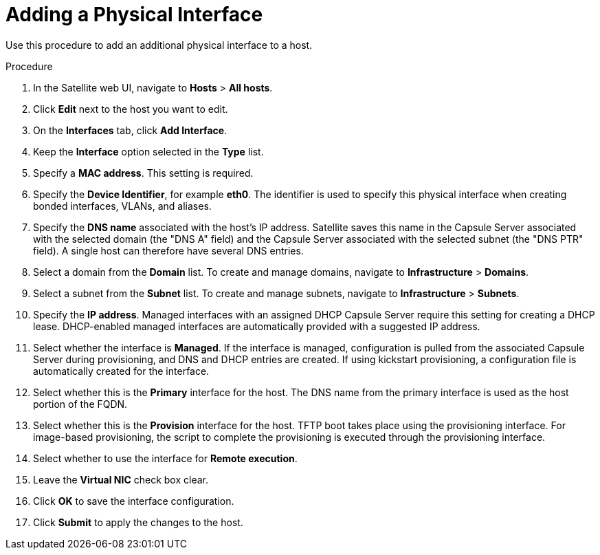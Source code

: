 [id="adding-a-physical-interface"]
= Adding a Physical Interface

Use this procedure to add an additional physical interface to a host.

.Procedure

. In the Satellite web UI, navigate to *Hosts* > *All hosts*.
. Click *Edit* next to the host you want to edit.
. On the *Interfaces* tab, click *Add Interface*.
. Keep the *Interface* option selected in the *Type* list.
. Specify a *MAC address*. This setting is required.
. Specify the *Device Identifier*, for example *eth0*. The identifier is used to specify this physical interface when creating bonded interfaces, VLANs, and aliases.
. Specify the *DNS name* associated with the host's IP address. Satellite saves this name in the Capsule Server associated with the selected domain (the "DNS A" field) and the Capsule Server associated with the selected subnet (the "DNS PTR" field). A single host can therefore have several DNS entries.
. Select a domain from the *Domain* list. To create and manage domains, navigate to *Infrastructure* > *Domains*.
. Select a subnet from the *Subnet* list. To create and manage subnets, navigate to *Infrastructure* > *Subnets*.
. Specify the *IP address*. Managed interfaces with an assigned DHCP Capsule Server require this setting for creating a DHCP lease. DHCP-enabled managed interfaces are automatically provided with a suggested IP address.
. Select whether the interface is *Managed*. If the interface is managed, configuration is pulled from the associated Capsule Server during provisioning, and DNS and DHCP entries are created. If using kickstart provisioning, a configuration file is automatically created for the interface.
. Select whether this is the *Primary* interface for the host. The DNS name from the primary interface is used as the host portion of the FQDN.
. Select whether this is the *Provision* interface for the host. TFTP boot takes place using the provisioning interface. For image-based provisioning, the script to complete the provisioning is executed through the provisioning interface.
. Select whether to use the interface for *Remote execution*.
. Leave the *Virtual NIC* check box clear.
. Click *OK* to save the interface configuration.
. Click *Submit* to apply the changes to the host.
